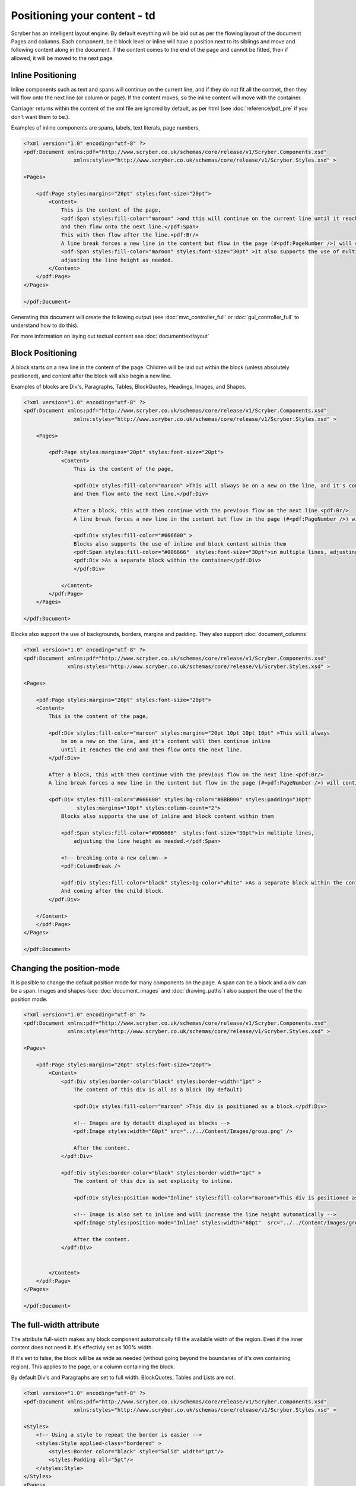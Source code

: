 ==============================
Positioning your content - td
==============================

Scryber has an intelligent layout engine. By default eveything will be laid out as per the flowing layout of the document Pages and columns.
Each component, be it block level or inline will have a position next to its siblings and move and following content along in the document.
If the content comes to the end of the page and cannot be fitted, then if allowed, it will be moved to the next page.

Inline Positioning
==================

Inline components such as text and spans will continue on the current line, and if they do not fit all the contnet, then they will 
flow onto the next line (or column or page). If the content moves, so the inline content will move with the container.

Carriager returns within the content of the xml file are ignored by default, 
as per html (see :doc:`reference/pdf_pre` if you don't want them to be.).

Examples of inline components are spans, labels, text literals, page numbers,

.. code-block:: xml

    <?xml version="1.0" encoding="utf-8" ?>
    <pdf:Document xmlns:pdf="http://www.scryber.co.uk/schemas/core/release/v1/Scryber.Components.xsd"
                    xmlns:styles="http://www.scryber.co.uk/schemas/core/release/v1/Scryber.Styles.xsd" >

    <Pages>
    
        <pdf:Page styles:margins="20pt" styles:font-size="20pt">
            <Content>
                This is the content of the page, 
                <pdf:Span styles:fill-color="maroon" >and this will continue on the current line until it reaches the end
                and then flow onto the next line.</pdf:Span> 
                This with then flow after the line.<pdf:Br/>
                A line break forces a new line in the content but flow in the page (#<pdf:PageNumber />) will continue. 
                <pdf:Span styles:fill-color="maroon" styles:font-size="30pt" >It also supports the use of multiple font sizes</pdf:Span> in multiple lines, 
                adjusting the line height as needed.
            </Content>
        </pdf:Page>
    </Pages>

    </pdf:Document>

Generating this document will create the following output 
(see :doc:`mvc_controller_full` or :doc:`gui_controller_full` to understand how to do this).

.. image:: images/documentpositioninginline.png

For more information on laying out textual content see :doc:`documenttextlayout`


Block Positioning
=================

A block starts on a new line in the content of the page. Children will be laid out within the block (unless absolutely positioned), and
content after the block will also begin a new line.

Examples of blocks are Div's, Paragraphs, Tables, BlockQuotes, Headings, Images, and Shapes.

.. code-block:: xml

    <?xml version="1.0" encoding="utf-8" ?>
    <pdf:Document xmlns:pdf="http://www.scryber.co.uk/schemas/core/release/v1/Scryber.Components.xsd"
                    xmlns:styles="http://www.scryber.co.uk/schemas/core/release/v1/Scryber.Styles.xsd" >

        <Pages>
        
            <pdf:Page styles:margins="20pt" styles:font-size="20pt">
                <Content>
                    This is the content of the page, 
                    
                    <pdf:Div styles:fill-color="maroon" >This will always be on a new on the line, and it's content will then continue inline until it reaches the end
                    and then flow onto the next line.</pdf:Div> 
                    
                    After a block, this with then continue with the previous flow on the next line.<pdf:Br/>
                    A line break forces a new line in the content but flow in the page (#<pdf:PageNumber />) will continue. 
                    
                    <pdf:Div styles:fill-color="#666600" >
                    Blocks also supports the use of inline and block content within them
                    <pdf:Span styles:fill-color="#006666"  styles:font-size="30pt">in multiple lines, adjusting the line height as needed.</pdf:Span>
                    <pdf:Div >As a separate block within the container</pdf:Div>
                    </pdf:Div>
                    
                </Content>
            </pdf:Page>
        </Pages>

    </pdf:Document>

.. image:: images/documentpositioningblocks.png

Blocks also support the use of backgrounds, borders, margins and padding.
They also support :doc:`document_columns`

.. code-block:: xml

    <?xml version="1.0" encoding="utf-8" ?>
    <pdf:Document xmlns:pdf="http://www.scryber.co.uk/schemas/core/release/v1/Scryber.Components.xsd"
                  xmlns:styles="http://www.scryber.co.uk/schemas/core/release/v1/Scryber.Styles.xsd" >

    <Pages>
    
        <pdf:Page styles:margins="20pt" styles:font-size="20pt">
        <Content>
            This is the content of the page, 
            
            <pdf:Div styles:fill-color="maroon" styles:margins="20pt 10pt 10pt 10pt" >This will always 
                be on a new on the line, and it's content will then continue inline 
                until it reaches the end and then flow onto the next line.
            </pdf:Div> 
            
            After a block, this with then continue with the previous flow on the next line.<pdf:Br/>
            A line break forces a new line in the content but flow in the page (#<pdf:PageNumber />) will continue. 
            
            <pdf:Div styles:fill-color="#666600" styles:bg-color="#BBBB00" styles:padding="10pt"
                     styles:margins="10pt" styles:column-count="2">
                Blocks also supports the use of inline and block content within them

                <pdf:Span styles:fill-color="#006666"  styles:font-size="30pt">in multiple lines, 
                    adjusting the line height as needed.</pdf:Span>

                <!-- breaking onto a new column-->
                <pdf:ColumnBreak />

                <pdf:Div styles:fill-color="black" styles:bg-color="white" >As a separate block within the container</pdf:Div>
                And coming after the child block.
            </pdf:Div>
            
        </Content>
        </pdf:Page>
    </Pages>

    </pdf:Document>

.. image:: images/documentpositioningblocks2.png


Changing the position-mode
==========================

It is posible to change the default position mode for many components on the page. A span can be a block and a div can be a span.
Images and shapes (see :doc:`document_images` and :doc:`drawing_paths`) also support the use of the the position mode.

.. code-block:: xml

    <?xml version="1.0" encoding="utf-8" ?>
    <pdf:Document xmlns:pdf="http://www.scryber.co.uk/schemas/core/release/v1/Scryber.Components.xsd"
                  xmlns:styles="http://www.scryber.co.uk/schemas/core/release/v1/Scryber.Styles.xsd" >

    <Pages>
    
        <pdf:Page styles:margins="20pt" styles:font-size="20pt">
            <Content>
                <pdf:Div styles:border-color="black" styles:border-width="1pt" >
                    The content of this div is all as a block (by default)
                    
                    <pdf:Div styles:fill-color="maroon" >This div is positioned as a block.</pdf:Div>

                    <!-- Images are by detault displayed as blocks -->
                    <pdf:Image styles:width="60pt" src="../../Content/Images/group.png" />
                    
                    After the content.
                </pdf:Div>

                <pdf:Div styles:border-color="black" styles:border-width="1pt" >
                    The content of this div is set explicity to inline.
                    
                    <pdf:Div styles:position-mode="Inline" styles:fill-color="maroon">This div is positioned as a block.</pdf:Div>

                    <!-- Image is also set to inline and will increase the line height automatically -->
                    <pdf:Image styles:position-mode="Inline" styles:width="60pt"  src="../../Content/Images/group.png" />

                    After the content.
                </pdf:Div>
                
            
            </Content>
        </pdf:Page>
    </Pages>

    </pdf:Document>


.. image:: images/documentpositioningblocks3.png


The full-width attribute
========================

The attribute full-width makes any block component automatically fill the available width of the region. Even if the inner content does not need it.
It's effectivly set as 100% width.

If it's set to false, the block will be as wide as needed (without going beyond the boundaries of it's own containing region).
This applies to the page, or a column containing the block.

By default Div's and Paragraphs are set to full width. BlockQuotes, Tables and Lists are not.

.. code-block:: xml

    <?xml version="1.0" encoding="utf-8" ?>
    <pdf:Document xmlns:pdf="http://www.scryber.co.uk/schemas/core/release/v1/Scryber.Components.xsd"
                    xmlns:styles="http://www.scryber.co.uk/schemas/core/release/v1/Scryber.Styles.xsd" >

    <Styles>
        <!-- Using a style to repeat the border is easier -->
        <styles:Style applied-class="bordered" >
            <styles:Border color="black" style="Solid" width="1pt"/>
            <styles:Padding all="5pt"/>
        </styles:Style>
    </Styles>
    <Pages>
    
        <pdf:Page styles:margins="20pt" styles:font-size="20pt">
        <Content>
            <pdf:Div styles:class="bordered" >
                This div is full width<pdf:Br/>
                And will extend beyond the content.<pdf:Br/>
                To the width of its container.
            </pdf:Div>
            <pdf:Br/>
            <pdf:Div styles:class="bordered" styles:full-width="false" >
                This div is NOT full width<pdf:Br/>
                And will only size to the content.<pdf:Br/>
            </pdf:Div>
            <pdf:Br/>
            <pdf:Div styles:class="bordered" styles:full-width="false" >
                This div is NOT full width,
                but will  size to the content available in the container,
                and then flow to the next line.
            </pdf:Div>
            <pdf:Br/>
            <!-- Tables are not by default full width-->
            <pdf:Table>
                <pdf:Row>
                    <pdf:Cell styles:class="bordered">First</pdf:Cell>
                    <pdf:Cell styles:class="bordered">Second</pdf:Cell>
                    <pdf:Cell styles:class="bordered">Third</pdf:Cell>
                </pdf:Row>
                <pdf:Row>
                    <pdf:Cell styles:class="bordered">Fourth</pdf:Cell>
                    <pdf:Cell styles:class="bordered">Fifth</pdf:Cell>
                    <pdf:Cell styles:class="bordered">Sixth</pdf:Cell>
                </pdf:Row>
            </pdf:Table>
            <pdf:Br/>
            <!-- But can be set to full width explicitly or in styles -->
            <pdf:Table styles:full-width="true">
                <pdf:Row>
                    <pdf:Cell styles:class="bordered">First</pdf:Cell>
                    <pdf:Cell styles:class="bordered">Second</pdf:Cell>
                    <pdf:Cell styles:class="bordered">Third</pdf:Cell>
                </pdf:Row>
                <pdf:Row>
                    <pdf:Cell styles:class="bordered">Fourth</pdf:Cell>
                    <pdf:Cell styles:class="bordered">Fifth</pdf:Cell>
                    <pdf:Cell styles:class="bordered">Sixth</pdf:Cell>
                </pdf:Row>
            </pdf:Table>
        </Content>
        </pdf:Page>
    </Pages>

    </pdf:Document>

.. image:: images/documentpositioningfullwidth.png

For more on styles see :doc:`document_styles`

Flowing around components
=========================

At the moment scryber does not support flowing content around other components.
It is something we are looking at supporting. If you want to help, please get in touch.

Relative Positioning
====================

When you set the position-mode to Relative, it declares the position of that component relative to the block parent.
The component will no longer be in the flow of any inline content, nor alter the layout of the following components.

.. code-block:: xml

    <?xml version="1.0" encoding="utf-8" ?>
    <pdf:Document xmlns:pdf="http://www.scryber.co.uk/schemas/core/release/v1/Scryber.Components.xsd"
                    xmlns:styles="http://www.scryber.co.uk/schemas/core/release/v1/Scryber.Styles.xsd" >
    <Styles>
        <styles:Style applied-class="bordered">
        <styles:Border color="black" style="Solid" width="1pt"/>
        <styles:Padding all="5pt"/>
        <styles:Background color="#AAAAAA" />
        <styles:Margins top="5pt"/>
        </styles:Style>
    </Styles>
    <Pages>
    
        <pdf:Page styles:margins="20pt" styles:font-size="20pt">
        <Content>
            This is the content of the page, 
            
            <pdf:Div styles:class="bordered" >This is the content above the block.</pdf:Div>

            <pdf:Div styles:class="bordered" >This is the flowing content within the block that will span over multiple lines
                <pdf:Span styles:position-mode="Relative" styles:bg-color="aqua" >This is relative</pdf:Span>
                with the content within it.
            </pdf:Div>

            <pdf:Div styles:class="bordered">
            After a block, this will then continue with the previous flow of content.
            </pdf:Div>

        </Content>
        </pdf:Page>
    </Pages>

    </pdf:Document>

.. image:: images/documentpositioningrelative.png

By default the position will be 0,0 (top, left), but using the x and y attributes it can be altered.
The parent block will grow to accomodate the content including any of it's relatively positioned content.
And push any content after the block down.

.. code-block:: xml

    <?xml version="1.0" encoding="utf-8" ?>
    <pdf:Document xmlns:pdf="http://www.scryber.co.uk/schemas/core/release/v1/Scryber.Components.xsd"
                    xmlns:styles="http://www.scryber.co.uk/schemas/core/release/v1/Scryber.Styles.xsd" >
    <Styles>
        <styles:Style applied-class="bordered">
        <styles:Border color="black" style="Solid" width="1pt"/>
        <styles:Padding all="5pt"/>
        <styles:Background color="#AAAAAA"/>
        <styles:Margins top="5pt"/>
        </styles:Style>
    </Styles>
    <Pages>
    
        <pdf:Page styles:margins="20pt" styles:font-size="20pt">
        <Content>
            This is the content of the page, 
            
            <pdf:Div styles:class="bordered" >This is the content above the block.</pdf:Div>

            <pdf:Div styles:class="bordered" >This is the flowing content within the block that will span over multiple lines
                <pdf:Span styles:position-mode="Relative" styles:bg-color="aqua" styles:x="300pt" styles:y="60pt" >This is relative</pdf:Span>
                with the content within it.
            </pdf:Div>

            <pdf:Div styles:class="bordered">
            After a block, this will then continue with the previous flow of content.
            </pdf:Div>

        </Content>
        </pdf:Page>
    </Pages>

    </pdf:Document>

.. image:: images/documentpositioningrelative2.png

Absolute Positioning
====================

Changing the positioning mode to Absolute makes the positioning relative to the current page being rendered.
The component will no longer be in the flow of any content, nor alter the layout of following components.

The parent block will NOT grow to accomodate the content.
The content within the absolutely positioned component will be flowed within the available width and height of the page,
but if a size is specified, then this will be honoured over and above the page size.

.. code-block:: xml

    <?xml version="1.0" encoding="utf-8" ?>
    <pdf:Document xmlns:pdf="http://www.scryber.co.uk/schemas/core/release/v1/Scryber.Components.xsd"
                    xmlns:styles="http://www.scryber.co.uk/schemas/core/release/v1/Scryber.Styles.xsd" >
    <Styles>
        <styles:Style applied-class="bordered">
        <styles:Border color="black" style="Solid" width="1pt"/>
        <styles:Padding all="5pt"/>
        <styles:Background color="#AAAAAA" />
        <styles:Margins top="5pt"/>
        </styles:Style>
    </Styles>
    <Pages>
    
        <pdf:Page styles:margins="20pt" styles:font-size="20pt">
        <Content>
            This is the content of the page
            
            <pdf:Div styles:class="bordered" >This is the content above the block.</pdf:Div>

            <pdf:Div styles:class="bordered" >This is the flowing content within the block that will span over multiple lines
                <!-- Absolutely positioned content -->
                <pdf:Span styles:position-mode="Absolute" styles:bg-color="aqua" styles:x="300pt" styles:y="60pt" >This is absolute</pdf:Span>
                with the content within it.
            </pdf:Div>

            <pdf:Div styles:class="bordered">
                After a block, this will then continue with the previous flow of content.
            </pdf:Div>
            
            <!-- Absolute postitioning can be applied to any component, and size can be specified. -->
            <pdf:Image styles:position-mode="Absolute" src="../../Content/Images/group.png" styles:fill-opacity="0.7"
                    styles:x="500pt" styles:y="150pt" styles:width="150pt" styles:height="150pt" />
        </Content>
        </pdf:Page>
    </Pages>

    </pdf:Document>


.. image:: images/documentpositioningabsolute.png

Numeric Positioning
===================

All content positioning is from the top left corner of the page or parent. 
This is a natural positioning mechanism for most cultures and developers. 
(unlike PDF, which is bottom left to top right).

Units of position can either be specified in 

* points (1/72 of an inch) e.g `36pt`, 
* inches e.g. `0.5in` or 
* millimeters e.g. `12.7mm`


If no units are specified then the default is points. See :doc:`drawing_units` for more information.


Rendering Order
===============

All relative or absolutely positioned content will be rendered to the output in the order it appears in the document.
If a block is relatively positioned, it will overlay any content that preceded it, but anything coming after will be over the top.

.. code-block:: xml

    <?xml version="1.0" encoding="utf-8" ?>
    <pdf:Document xmlns:pdf="http://www.scryber.co.uk/schemas/core/release/v1/Scryber.Components.xsd"
                    xmlns:styles="http://www.scryber.co.uk/schemas/core/release/v1/Scryber.Styles.xsd" >
    <Styles>
        <styles:Style applied-class="bordered">
        <styles:Border color="black" style="Solid" width="1pt"/>
        <styles:Padding all="5pt"/>
        <styles:Background color="#AAAAAA" opacity="0.2"/>
        <styles:Margins top="5pt"/>
        </styles:Style>
    </Styles>
    <Pages>
    
        <pdf:Page styles:margins="20pt" styles:font-size="20pt">
        <Content>
            This is the content of the page, 
            
            <pdf:Div styles:class="bordered" >This is the flowing content within the block that 
                will span over multiple lines
                <pdf:Span styles:position-mode="Relative" styles:bg-color="aqua" styles:x="25pt" 
                            styles:y="20pt" styles:padding="4pt" >This is relative positioned</pdf:Span>
                with this content over the top.
            </pdf:Div>

            <pdf:Div styles:class="bordered" styles:padding="10 60 10 10">
                <pdf:Image src="../../Content/Images/group.png" styles:position-mode="Relative" 
                            styles:x="-40pt" styles:y="-10pt" styles:width="100pt" styles:fill-opacity="0.5" />
                This is the content that will flow over the top with the 60 point left padding and the 
                image set at -40, -10 relative to the container with a width of 100pt
                and a 50% opacity.
            </pdf:Div>

        </Content>
        </pdf:Page>
    </Pages>

    </pdf:Document>

By using this rule interesting effects can be designed.

.. image:: images/documentpositioningover.png

Position z-index
================

It's not currently supported, within scryber to specify a z-index on components. It may be supported in future.


Positioned components
======================

There are 2 components that take advantage of the positioning within Scryber.

1. :doc:`reference/pdf_canvas` positions all direct child components in the canvas as relative, whether they have been decared as such or not.
2. :doc:`reference/pdf_layergroup` has a collection of child Layers. These will be relatively positioned to the group.